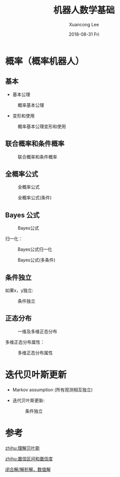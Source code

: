 #+TITLE:       机器人数学基础
#+AUTHOR:      Xuancong Lee
#+EMAIL:       congleetea@gmail.com
#+DATE:        2018-08-31 Fri
#+URI:         /blog/%y/%m/%d/robotics-math
#+KEYWORDS:    robotics,matrix,probability,math
#+TAGS:        robotics
#+LANGUAGE:    en
#+OPTIONS:     H:3 num:nil toc:nil \n:nil ::t |:t ^:nil -:nil f:t *:t <:t
#+DESCRIPTION: 机器人学的数学基础


* 概率（概率机器人）
  
** 基本 

- 基本公理
  
#+CAPTION: 概率基本公理 
#+LABEL: fig:SED-HR4049
[[./images/probability_axioms_1.png]]


- 变形和使用
 
#+CAPTION: 概率基本公理变形和使用 
#+LABEL: fig:SED-HR4049
[[./images/probability_axioms_1_using.png]]


** 联合概率和条件概率

#+CAPTION: 联合概率和条件概率
#+LABEL: fig:SED-HR4049
[[./images/probability_joint_conditional.png]]


** 全概率公式

#+CAPTION: 全概率公式 
#+LABEL: fig:SED-HR4049
[[./images/law_of_total_probability.png]]

#+CAPTION: 全概率公式(条件) 
#+LABEL: fig:SED-HR4049
[[./images/law_of_total_probability_conditional.png]]


** Bayes 公式

#+CAPTION: Bayes公式 
#+LABEL: fig:SED-HR4049
[[./images/bayes_formula.png]]


归一化：

#+CAPTION: Bayes公式归一化 
#+LABEL: fig:SED-HR4049
[[./images/bayes_formula_normalization.png]]


#+CAPTION: Bayes公式(多条件)
#+LABEL: fig:SED-HR4049
[[./images/bayes_rule.png]]


** 条件独立

如果x，y独立:
#+CAPTION: 条件独立 
#+LABEL: fig:SED-HR4049
[[./images/conditional_independence.png]]


** 正态分布

#+CAPTION: 一维及多维正态分布 
#+LABEL: fig:SED-HR4049
[[./images/gaussian.png]]

多维正态分布属性：

#+CAPTION: 多维正态分布属性 
#+LABEL: fig:SED-HR4049
[[./images/gaussian_rules.png]]


* 迭代贝叶斯更新

- Markov assumption (所有观测相互独立)
- 迭代贝叶斯更新:
  #+CAPTION: 条件独立 
  #+LABEL: fig:SED-HR4049
  [[./images/RecursiveBayesianUpdating.png]]




* 参考

[[https://www.zhihu.com/question/19725590][zhihu:理解贝叶斯]]

[[https://zhuanlan.zhihu.com/p/35034056][zhihu:置信区间和置信度]]

[[https://www.jianshu.com/p/6bf63f08ef52][闭合解/解析解，数值解]]
